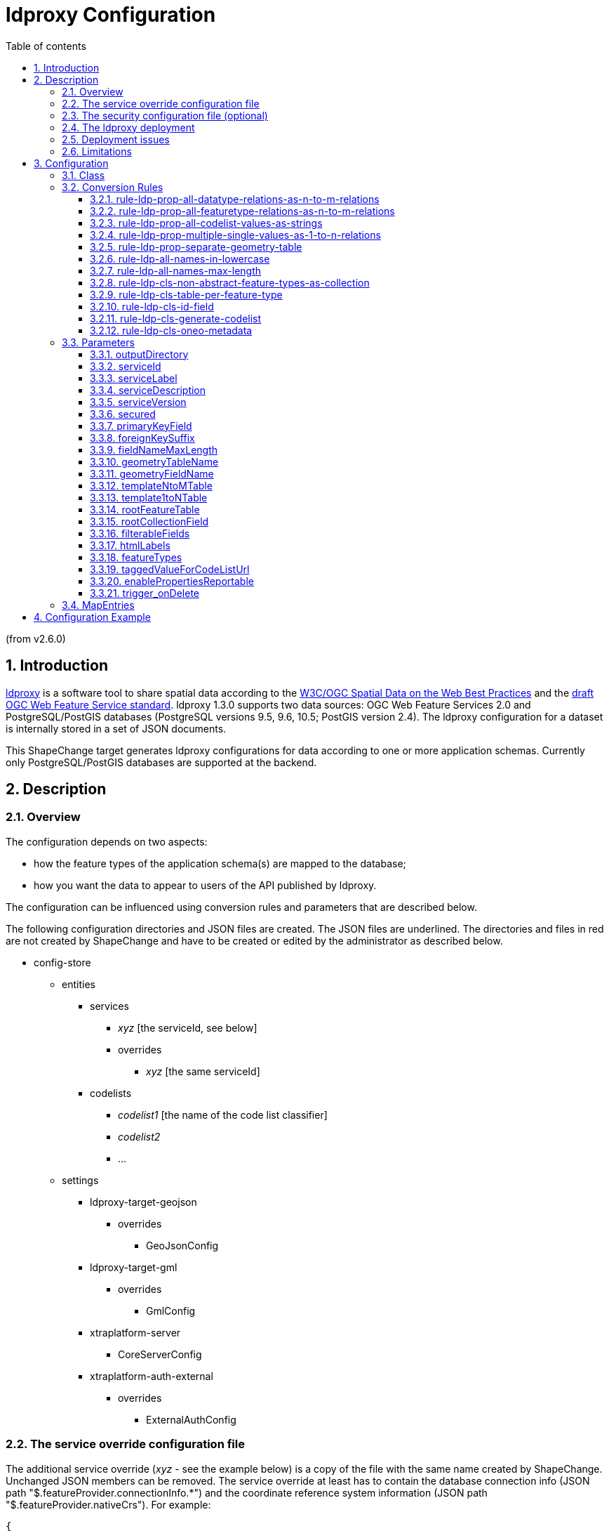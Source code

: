 :doctype: book
:encoding: utf-8
:lang: en
:toc: macro
:toc-title: Table of contents
:toclevels: 5

:toc-position: left

:appendix-caption: Annex

:numbered:
:sectanchors:
:sectnumlevels: 5
:nofooter:

[[ldproxy_Configuration]]
= ldproxy Configuration

(from v2.6.0)

[[Introduction]]
== Introduction

https://interactive-instruments.github.io/ldproxy/[ldproxy] is a
software tool to share spatial data according to the
https://www.w3.org/TR/sdw-bp/[W3C/OGC Spatial Data on the Web Best
Practices] and the https://github.com/opengeospatial/ogcapi-features[draft OGC
Web Feature Service standard]. ldproxy 1.3.0 supports two data sources:
OGC Web Feature Services 2.0 and PostgreSQL/PostGIS databases
(PostgreSQL versions 9.5, 9.6, 10.5; PostGIS version 2.4). The ldproxy
configuration for a dataset is internally stored in a set of JSON
documents.

This ShapeChange target generates ldproxy configurations for data
according to one or more application schemas. Currently
only PostgreSQL/PostGIS databases are supported at the backend.

[[Description]]
== Description

[[Overview]]
=== Overview

The configuration depends on two aspects:

* how the feature types of the application schema(s) are mapped to the
database;
* how you want the data to appear to users of the API published by
ldproxy.

The configuration can be influenced using conversion rules and
parameters that are described below.

The following configuration directories and JSON files are created. The
JSON files are underlined. The directories and files in red are not
created by ShapeChange and have to be created or edited by the
administrator as described below.

* config-store
** entities
*** services
**** [underline]#_xyz_# [the serviceId, see below]
**** [red]#overrides#
***** [underline red]#_xyz_# [the same serviceId]
*** codelists
**** [underline]#_codelist1_# [the name of the code list classifier]
**** [underline]#_codelist2_#
**** [underline]#...#
** settings
*** ldproxy-target-geojson
**** [red]#overrides#
***** [underline]#GeoJsonConfig#
*** ldproxy-target-gml
**** [red]#overrides#
***** [underline]#GmlConfig#
*** xtraplatform-server
**** [underline red]#CoreServerConfig#
*** [red]#xtraplatform-auth-external#
**** [red]#overrides#
***** [underline red]#ExternalAuthConfig#

[[The_service_override_configuration_file]]
=== The service override configuration file

The additional service override ([red]#_xyz_# - see the example below) is a copy of the file with the
same name created by ShapeChange. Unchanged JSON members can be removed.
The service override at least has to contain the database connection
info (JSON path "$.featureProvider.connectionInfo.*") and the coordinate
reference system information (JSON path "$.featureProvider.nativeCrs").
For example:

[source,json,linenumbers]
----------
{
  "id": "xyz",
  "featureProvider": {
    "connectionInfo": {
      "host": "172.17.0.1",
      "database": "postgres",
      "user": "postgres",
      "password": "eHl6Cg=="
    },
    "nativeCrs": {
      "code": 25832
    },
    "providerType": "PGIS"
  }
}
----------

The value of "$.featureProvider.connectionInfo.host" has to be the
hostname that is reachable from the ldproxy docker container (see
below). In a local test environment where the database is on the same
machine, this would typically be "172.17.0.1" (except on macOS,
https://docs.docker.com/desktop/networking/#use-cases-and-workarounds[where
it is "host.docker.internal"]).

The value of "$.featureProvider.connectionInfo.password" is the base64
encoded password.

The value of "$.featureProvider.nativeCrs.code" is the integer EPSG code
of the coordinate reference system of the geometries in the database.
25832 from the example above is https://epsg.io/25832[ETRS89 / UTM zone
32N].

In addition, the spatial extents for the feature types in the dataset
should be set. The coordinate reference system is WGS 84
longitude/latitude. For feature types with temporal properties the
temporal extent should be set, too.

The default values set by ShapeChange are the whole Earth as the spatial
extent (-180° to 180° longitude, -90° to 90° latitude) and unlimited
temporal extent (indicated by null values). To change this,
set the values of +++"$.featureTypes.\{featureTypeId}.extent.spatial.*"+++
and +++"$.featureTypes.\{featureTypeId}.extent.temporal.*"+++

[source,json,linenumbers]
----------
{
  "id": "xyz",
  "featureProvider": { ...
  },
  "featureTypes": {
    "afeaturetype": {
      "id": "afeaturetype",
      "label": "A Feature Type",
      "description": "A description of the feature type",
      "extent": {
        "spatial": {
          "xmin": 6.1173598760,
          "ymin": 48.9662745077,
          "xmax": 8.5084754437,
          "ymax": 50.9404435711
        },
        "temporal": {
          "start": "2010-01-01T00:00:00Z",
          "end": null
        }
      } 
    },
    "anotherfeaturetype": {
      "id": "anotherfeaturetype",
      "label": "Another Feature Type",
      "description": "A description of the feature type",
      "extent": {
        "spatial": {
          "xmin": 6.1173598760,
          "ymin": 48.9662745077,
          "xmax": 8.5084754437,
          "ymax": 50.9404435711
        },
       "temporal": {
         "start": "2010-01-01T00:00:00Z",
         "end": null
       }
     } 
   },
   ...
  }
}
----------

[[The_security_configuration_file_optional]]
=== The security configuration file (optional)

If the ldproxy deployment includes services with access control (see the
link:#secured[parameter "secured"]), the configuration
file [underline red]#ExternalAuthConfig# has to be provided, too.

See the
https://interactive-instruments.github.io/ldproxy/book/07-security.html[ldproxy
documentation] for details.

Example:

[source,json,linenumbers]
----------
{
  "jwtSigningKey" : "eW91ci0yNTYtYml0LXNlY3JldA==",
  "externalDynamicAuthorizationEndpoint": "http://127.0.0.1:10010/authorize",
  "postProcessingEndpoint": "http://127.0.0.1:10010/postprocess"
}
----------

The configuration has to contain either a "$.userInfoEndpoint" or a
"$.jwtSigningKey" member for token validation.

If dynamic authorization using JSON XACML is used (JSON
path"$.externalDynamicAuthorizationEndpoint"), ldproxy will provide the
following attributes in the POST request to the endpoint:

* "urn:oasis:names:tc:xacml:1.0:subject:subject-id" is the username, if
it can be derived from the token.
* "urn:oasis:names:tc:xacml:1.0:resource:resource-id" is the access path
of the API for this request.
* "urn:oasis:names:tc:xacml:1.0:action:action-id" is always "POST".
* "payload" is the base64-encoded JSON payload.

The JSON Web Token is provided in the Authorization header, too.

If the response value is "Deny", ldproxy will reject the request. If the
value is "Permit", the request will be processed.

In secured services, ldproxy also supports a preprocessing of the
payload of a POST/PUT request to insert or update a feature. If the
request has been permitted, the post-processing endpoint (JSON
path "$.postProcessingEndpoint") is invoked. The post-processing endpoint
has to return an updated feature that will then be inserted/updated in
the dataset.

Request:

[source,json,linenumbers]
----------
{
  "id": "abc",
  ...
}
----------

Response:

[source,json,linenumbers]
----------
{
  "id": "abc",
  ...
  "status": 0,
  "createdBy​": "johndoe",
  "created​": "2018-06-22T11:28:34Z",
  "changedBy​": "johndoe",
  "changed​": "2018-06-22T11:28:34Z"
}
----------

[[The_ldproxy_deployment]]
=== The ldproxy deployment

To deploy an instance of ldproxy with the configuration, a docker
container with a mounted volume has to be created, for example with the
docker command line tool:

[source,text,linenumbers]
----------
docker run --name ldproxy -d -p 7080:7080 -v /home/user/ldproxy_data:/ldproxy/data iide/ldproxy:v1.3.0
----------

In this example "/home/user/ldproxy_data" has to be the parent directory
of the "config-store" directory.

The published services are then available at
\https://localhost:7080/rest/services.

To change the external URL of a service, see the
https://interactive-instruments.github.io/ldproxy/book/09-webserver.html[ldproxy
documentation]. Public services will typically hide the ldproxy manager.
In this case, the value of the external URL (JSON path "$.externalUrl"
in [underline red]#CoreServerConfig#) from "/rest/services" to the new value.

[[Deployment_issues]]
=== Deployment issues

If you encounter issues with the deployment, inspect the log files to
determine the cause of the issue. See the
https://interactive-instruments.github.io/ldproxy/book/08-logging.html[ldproxy
documentation].

[[Limitations]]
=== Limitations

Currently the conversion rules and parameters allow limited control. For
example, flattening complex data structures in GeoJSON cannot be
activated, the GeoJsonConfig is currently fixed. This may be changed in
the future.

[[Configuration]]
== Configuration

[[Class]]
=== Class

The class for the target implementation is
_de.interactive_instruments.ShapeChange.Target.Ldproxy.Config_

[[Conversion_Rules]]
=== Conversion Rules

[[rule-ldp-prop-all-datatype-relations-as-n-to-m-relations]]
==== rule-ldp-prop-all-datatype-relations-as-n-to-m-relations

This rule states that all properties with a value that is a data type
are represented in the database using an intermediate table. The name of
the table is determined by parameter templateNtoMTable.

Parameter(s):

* templateNtoMTable

[[rule-ldp-prop-all-featuretype-relations-as-n-to-m-relations]]
==== rule-ldp-prop-all-featuretype-relations-as-n-to-m-relations

This rule states that all properties with a value that is a feature type
are represented in the database using an intermediate table. The name of
the table is determined by parameter templateNtoMTable.

Parameter(s):

* templateNtoMTable

[[rule-ldp-prop-all-codelist-values-as-strings]]
==== rule-ldp-prop-all-codelist-values-as-strings

This rule states that all properties with a code list value are
represented in the database using a string field.

Currently, no other mapping is supported.

Parameter(s): _none_

[[rule-ldp-prop-multiple-single-values-as-1-to-n-relations]]
==== rule-ldp-prop-multiple-single-values-as-1-to-n-relations

This rule states that all properties with a value that is a simple value
and a maximum multiplicity greater than 1 are represented in the
database using a separate table. The name of the table is determined by
parameter template1toNTable.

Parameter(s):

* template1toNTable

[[rule-ldp-prop-separate-geometry-table]]
==== rule-ldp-prop-separate-geometry-table

This rule states that all geometries are stored in a single geometry
table (and not directly in the feature tables).

Parameter(s): _none_

[[rule-ldp-all-names-in-lowercase]]
==== rule-ldp-all-names-in-lowercase

This rule derives all table and field names as lower case from the
model.

Currently, no other mapping is supported.

Parameter(s): _none_

[[rule-ldp-all-names-max-length]]
==== rule-ldp-all-names-max-length

This rule limits table and field names to n characters where n is set
using parameter maxLength.

Parameter(s):

* maxLength

[[rule-ldp-cls-non-abstract-feature-types-as-collection]]
==== rule-ldp-cls-non-abstract-feature-types-as-collection

This rule maps all non-abstract feature types to a collection.

Parameter(s): _none_

[[rule-ldp-cls-table-per-feature-type]]
==== rule-ldp-cls-table-per-feature-type

This rule states that all feature type classifiers are mapped to a
separate table. I.e., for classes with superclasses, each of them
will have a separate table. Each feature will have a row in each of
those tables, all with the same identifier.

Note that this rule is a requirement, if the schema includes feature
associations that involve non-abstract feature types.

Parameter(s): _none_

[[rule-ldp-cls-id-field]]
==== rule-ldp-cls-id-field

Create an id field for each feature or data type table

Parameter(s): _none_

[[rule-ldp-cls-generate-codelist]]
==== rule-ldp-cls-generate-codelist

Try to process also the code list values and add a code
list file to the configuration.

Parameter(s): _none_

[[rule-ldp-cls-oneo-metadata]]
==== rule-ldp-cls-oneo-metadata

Add OSIRIS-Neo metadata fields in feature tables. This assumes the
following fields in each feature table:

* erstelltvon character varying(255)
* erstelltam timestamp without time zone
* geaendertvon character varying(255)
* geaendertam timestamp without time zone

Parameter(s): _none_

[[Parameters]]
=== Parameters

[[outputDirectory]]
==== outputDirectory

Required / Optional: optional

Type: String

Default Value: the current directory

Explanation: The directory where the configuration files will be
created.

Applies to Rule(s): none – default behaviour

[[serviceId]]
==== serviceId

Required / Optional: optional

Type: String (no whitespace etc.)

Default Value: name of the XML namespace prefix of a selected schema; or
"fixme", if none is specified

Explanation: The id of this service. The id is used as the last step in
the base URI of the service.

Applies to Rule(s): none – default behaviour

[[serviceLabel]]
==== serviceLabel

Required / Optional: optional

Type: String

Default Value: Alias or name of a selected schema; or "Some
Dataset", if none is specified

Explanation: Human readable label of this service.

Applies to Rule(s): none – default behaviour

[[serviceDescription]]
==== serviceDescription

Required / Optional: optional

Type: String

Default Value: Documentation or the definition of a selected schema; or
an empty string, if none is specified

Explanation: Description of this service.

Applies to Rule(s): none – default behaviour

[[serviceVersion]]
==== serviceVersion

Required / Optional: optional

Type: String

Default Value: "1.0.0"

Explanation:Version of this service API.

Applies to Rule(s): none – default behaviour

[[secured]]
==== secured

Required / Optional: optional

Type: Boolean ("true" or "false")

Default Value: false (not secured)

Explanation: If "true", the service is marked as secured.

Applies to Rule(s): none – default behaviour

[[primaryKeyField]]
==== primaryKeyField

Required / Optional: optional

Type:String

Default Value: "id"

Explanation: Name of the field in tables used for the primary key

Applies to Rule(s):

* rule-ldp-cls-id-field

[[foreignKeySuffix]]
==== foreignKeySuffix

Required / Optional: optional

Type: String

Default Value: "_id"

Explanation: Suffix of the foreign key field in tables

Applies to Rule(s):

* rule-ldp-cls-id-field

[[fieldNameMaxLength]]
==== fieldNameMaxLength

Required / Optional: optional

Type: Integer

Default Value: 60

Explanation:Maximum length of field names

Applies to Rule(s):

* rule-ldp-all-names-max-length

[[geometryTableName]]
==== geometryTableName

Required / Optional: optional

Type: String

Default Value: "geom", if there is a separate table for all
geometries

Explanation: By default, it is assumed that geometry fields are part of
the feature tables. However, if all geometries are in a separate table,
specify the name of that table.

Applies to Rule(s):

* rule-ldp-prop-separate-geometry-table

[[geometryFieldName]]
==== geometryFieldName

Required / Optional: optional

Type: String

Default Value: "geom", if there is a separate table for all
geometries

Explanation: By default, it is assumed that geometry fields are part of
the feature tables. However, if all geometries are in a separate table,
specify the field name of the geometry in that table.

Applies to Rule(s):

* rule-ldp-prop-separate-geometry-table

[[templateNtoMTable]]
==== templateNtoMTable

Required / Optional: optional

Type: String

Default Value: "{{class}}_2_{{property}}"

Explanation: By default, all intermediate tables capable of representing
properties that could be n-to-m relations are called
"{{class}}_2_{{property}}" where "class" is the name of the
table representing objects that have the property and "property" would
be the standard field name of the property according to the encoding
rule.

That table will include foreign keys to the identifier of the "class"
table and the table that represents the objects / data structures that
are the values of the property.

Applies to Rule(s):

* rule-ldp-prop-all-featuretype-relations-as-n-to-m-relations
* rule-ldp-prop-all-datatype-relations-as-n-to-m-relations

[[template1toNTable]]
==== template1toNTable

Required / Optional: optional

Type: String

Default Value: "{{class}}_{{property}}"

Explanation: By default, all dependent tables capable of representing
properties that could be 1-to-n relations are called
"{{class}}_{{property}}" where "class" is the name of the
table representing objects that have the property and "property" would
be the standard field name of the property according to the encoding
rule.

That table will include a foreign key to the identifier of the "class"
table.

Applies to Rule(s):

* rule-ldp-prop-multiple-single-values-as-1-to-n-relations

[[rootFeatureTable]]
==== rootFeatureTable

Required / Optional: optional

Type: String

Default Value: "root"

Explanation: By default, the collection to use as the target for a
feature reference is determined by collection the feature is associated
with. However, for associations to an abstract (root) feature type, this
is unclear.

In that case, rule rule-ldp-cls-table-per-feature-type is required and
the name of a table that includes a row for each feature in the dataset
must be provided.

That table must include a field that has the collection name of the
feature as its value. See parameter rootCollectionField.

For example, if the table name is "root" and the field name is
"collection" then this parameter will be "root" and rootCollectionField
will be "collection". These are also the default values.

Applies to Rule(s):

* rule-ldp-cls-table-per-feature-type

[[rootCollectionField]]
==== rootCollectionField

Required / Optional: optional

Type: String

Default Value: "collection"

Explanation: By default, the collection to use as the target for a
feature reference is determined by collection the feature is associated
with. However, for associations to an abstract (root) feature type, this
is unclear.

In that case, rule rule-ldp-cls-table-per-feature-type is required and
the name of a table that includes a row for each feature in the dataset
must be provided. See parameter rootFeatureTable. That table must
include a field that has the collection name of the feature as its
value. For example, if the table name is "root" and the field name is
"collection" then this parameter will be "collection" and parameter
rootFeatureTable will be "root". These are also the default values.

Applies to Rule(s):

* rule-ldp-cls-table-per-feature-type

[[filterableFields]]
==== filterableFields

Required / Optional: optional

Type: String

Default Value: none

Explanation: By default, only the geometry fields are set as
"filterable". To mark other fields that are represented by a field
(string, number or date) as filterable, specify them in a
comma-separated list where each value uses the template
"{{tablename}}.{{fieldname}}" where "tablename" is the name of the
table that includes the filterable property (note that for nested data
structures this is not the feature table) and "fieldname" is the name of
the field. Example: "table1.field1,table2.field2".

Applies to Rule(s): none - default behaviour

[[htmlLabels]]
==== htmlLabels

Required / Optional: optional

Type: String

Default Value: primary key fields

Explanation: By default, the field that is the primary key is used as
the label of a feature in HTML. To set the label for a feature type to
another field, specify them in a comma-separated list where each value
uses the template "{{tablename}}.{{fieldlabel}}" where "tablename"
is the name of the feature table that includes the property and
"fieldlabel" is the label of the field. Example: "table1.Field
1,table2.Field 2". Use "\*" as the table name to  select a field for all
feature types. Example: "*.Full Name".

Applies to Rule(s): none - default behaviour

[[featureTypes]]
==== featureTypes

Required / Optional: optional

Type: String

Default Value: all feature types

Explanation: By default, the configuration is generated for all feature
types. To reduce the configuration to a subset of feature types, specify
them in a comma-separated list.

Applies to Rule(s): none - default behaviour

[[taggedValueForCodeListUrl]]
==== taggedValueForCodeListUrl

Required / Optional: optional

Type: String

Default Value: 'codeList'

Explanation: By default, code lists are accessed using the standard
'codeList' tagged value. To support other UML profiles, another tagged
value may be specified that is not normalized to 'codeList'.

Applies to Rule(s):

* rule-ldp-cls-generate-codeList

[[enablePropertiesReportable]]
==== enablePropertiesReportable

Required / Optional: optional

Type: String

Default Value: all properties

Explanation: By default, all properties are included in the output. To
support publishing only a subset, only the properties are enabled in the
configuration with a tagged value 'reportable' and one of the values in
this parameter. Specify the values in a comma-separated list, e.g.
'true,internal'.

Applies to Rule(s): none - default behaviour

[[trigger_onDelete]]
==== trigger_onDelete

Required / Optional: optional

Type: String

Default Value: no trigger on delete

Explanation: If a feature is deleted using the HTTP DELETE method,
additional SQL statements can be executed in the database. Example:
"DELETE FROM othertable WHERE objectid={{id}}" where "{{id}}" is
the value of the "id" column in the table of the deleted feature.
Specify the values in a semicolon-separated list.

Applies to Rule(s): none - default behaviour

[[MapEntries]]
=== MapEntries

MapEntry elements are used in ldproxy configurations to map types (UML
classifiers) in the application schema to ldproxy. The name of the type
is provided as usual in the XML attribute "type". A map entry can be
restricted to certain encoding rules in the XML attribute "rule"; "*"
matches all encoding rules.

The XML attribute "targetType" specifies the type to use for the UML
classifier in the applicable encoding rules. ldproxy supports:

* STRING
* DATE
* NUMBER
* BOOLEAN
* GEOMETRY

The XML attribute "param" can be used to provide additional information
in a semicolon separated list. Each value in the list is a key value
pair separated by a colon:

* Values with key "category" are used to identify spatial / temporal
properties (the bbox / time parameter apply to this property). GEOMETRY
values should have a value "SPATIAL" and DATE values should have a value
"TEMPORAL".
* Values with key "format" are used to specify a format for JSON values
according to the use of "format" for strings in JSON Schema.
* Values with key "htmlformat" are used to specify a format for
rendering a value in HTML, typically used for date/time values.
* Values with key "jsongeometry" are used for GEOMETRY types to declare
the GeoJSON geometry type. Valid values are:
** POINT
** MULTI_POINT
** LINE_STRING
** MULTI_LINE_STRING
** POLYGON
** MULTI_POLYGON
** GEOMETRY_COLLECTION
** GENERIC
* Values with key "htmlgeometry" are used for GEOMETRY types to declare
the schema.org geometry type. Valid values are:
** POINT
** LINE_STRING
** POLYGON
** GENERIC

Typical standard map entries are provided
in https://shapechange.net/resources/config/StandardLdproxyMapEntries.xml.

[[Configuration_Example]]
== Configuration Example

[source,xml,linenumbers]
----------
<Target class="de.interactive_instruments.ShapeChange.Target.Ldproxy.Config" 
 mode="enabled" inputs="INPUT">
 <targetParameter name="outputDirectory" value="results/api"/> 
 <targetParameter name="sortedOutput" value="true"/>
 <targetParameter name="serviceId" value="xyz"/>
 <targetParameter name="serviceLabel" value="Dataset XYZ"/>
 <targetParameter name="serviceDescription" value="This API ..."/>
 <targetParameter name="serviceVersion" value="0.0.1"/>
 <targetParameter name="secured" value="true"/>
 <targetParameter name="primaryKeyField" value="id"/>
 <targetParameter name="foreignKeySuffix" value="_id"/>
 <targetParameter name="fieldNameMaxLength" value="60"/>
 <targetParameter name="geometryTableName" value="geom"/>
 <targetParameter name="geometryFieldName" value="geom"/>
 <targetParameter name="templateNtoMTable" value="{{class}}_2_{{property}}"/>
 <targetParameter name="template1toNTable" value="{{class}}_{{property}}"/>
 <targetParameter name="rootFeatureTable" value="root"/>
 <targetParameter name="rootCollectionField" value="collection"/>
 <targetParameter name="featureTypes" value="building, parcel"/>
 <targetParameter name="filterableFields" value="root.identifier, root.timestamp, building.name, parcel.municipality"/>
 <targetParameter name="htmlLabels" value=".identifier"/>
 <targetParameter name="trigger_onDelete" value="DELETE FROM othertable WHERE objectid={{id}}"/>
 <targetParameter name="defaultEncodingRule" value="ldp"/>
 <rules>
  <EncodingRule name="ldp">
   <rule name="rule-ldp-cls-non-abstract-feature-types-as-collection"/>
   <rule name="rule-ldp-cls-table-per-feature-type"/>
   <rule name="rule-ldp-cls-id-field"/>
   <rule name="rule-ldp-cls-generate-codelist"/>
   <rule name="rule-ldp-all-names-in-lowercase"/>
   <rule name="rule-ldp-all-names-max-length"/>
   <rule name="rule-ldp-prop-all-datatype-relations-as-n-to-m-relations"/>
   <rule name="rule-ldp-prop-all-featuretype-relations-as-n-to-m-relations"/>
   <rule name="rule-ldp-prop-multiple-single-values-as-1-to-n-relations"/>
   <rule name="rule-ldp-prop-separate-geometry-table"/>
   <rule name="rule-ldp-prop-all-codelist-values-as-strings"/>
   <rule name="rule-ldp-cls-oneo-metadata"/>
  </EncodingRule>
 </rules>
 <xi:include href="https://shapechange.net/resources/config/StandardLdproxyMapEntries.xml"/>
</Target>
----------

